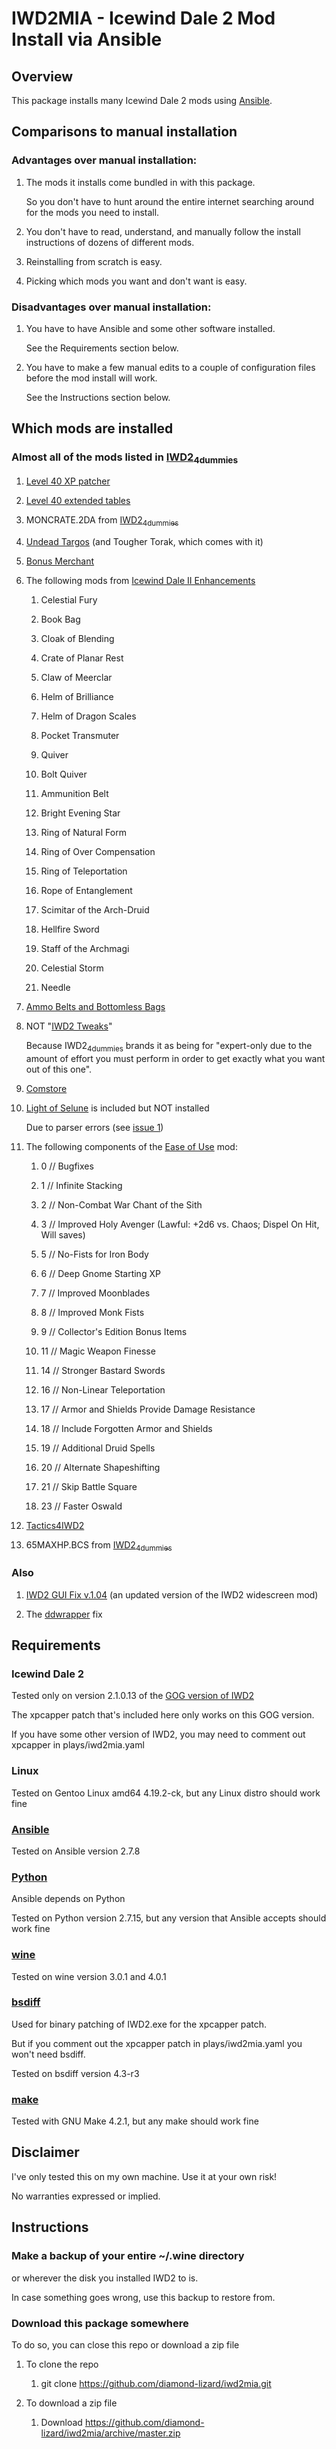 * IWD2MIA - Icewind Dale 2 Mod Install via Ansible
** Overview
This package installs many Icewind Dale 2 mods using [[https://www.ansible.com/][Ansible]].
** Comparisons to manual installation
*** Advantages over manual installation:
**** The mods it installs come bundled in with this package.
So you don't have to hunt around the entire internet searching around for the mods you need to install.
**** You don't have to read, understand, and manually follow the install instructions of dozens of different mods.
**** Reinstalling from scratch is easy.
**** Picking which mods you want and don't want is easy.
*** Disadvantages over manual installation:
**** You have to have Ansible and some other software installed.
See the Requirements section below.
**** You have to make a few manual edits to a couple of configuration files before the mod install will work.
See the Instructions section below.
** Which mods are installed
*** Almost all of the mods listed in [[http://www.sorcerers.net/Games/dl.php?s=IWD2&f=IWD2/IWD2-4dummies.zip][IWD2_4dummies]]
**** [[http://www.sorcerers.net/Games/dl.php?s=IWD2&f=IWD2/XPCapper.zip][Level 40 XP patcher]]
**** [[http://www.sorcerers.net/Games/dl.php?s=IWD2&f=IWD2/ExtendedTables40.zip][Level 40 extended tables]]
**** MONCRATE.2DA from [[http://www.sorcerers.net/Games/dl.php?s=IWD2&f=IWD2/IWD2-4dummies.zip][IWD2_4dummies]]
**** [[http://www.sorcerers.net/Games/dl.php?s=IWD2&f=IWD2/Weimer-Targos.rar][Undead Targos]] (and Tougher Torak, which comes with it)
**** [[http://www.sorcerers.net/Games/dl.php?s=IWD2&f=IWD2/Weimer-Merchant.rar][Bonus Merchant]]
**** The following mods from [[https://bbellina.blogspot.com/2014/06/icewind-dale-ii-enhancements.html][Icewind Dale II Enhancements]]
***** Celestial Fury
***** Book Bag
***** Cloak of Blending
***** Crate of Planar Rest
***** Claw of Meerclar
***** Helm of Brilliance
***** Helm of Dragon Scales
***** Pocket Transmuter
***** Quiver
***** Bolt Quiver
***** Ammunition Belt
***** Bright Evening Star
***** Ring of Natural Form
***** Ring of Over Compensation
***** Ring of Teleportation
***** Rope of Entanglement
***** Scimitar of the Arch-Druid
***** Hellfire Sword
***** Staff of the Archmagi
***** Celestial Storm
***** Needle
**** [[http://www.sorcerers.net/Games/dl.php?s=IWD2&f=IWD2/IWD2-ammobelt.zip][Ammo Belts and Bottomless Bags]]
**** NOT "[[http://www.baldursgatemods.com/forums/index.php?topic=6803.0][IWD2 Tweaks]]"
Because IWD2_4dummies brands it as being for "expert-only due to the amount of effort you must perform in order to get exactly what you want out of this one".
**** [[http://america.iegmc.com/russian/IWD2_mods/CoMstore210.7z][Comstore]]
**** [[http://www.sorcerers.net/Games/dl.php?s=IWD2&f=IWD2/LightOfSelune.zip][Light of Selune]] is included but NOT installed
Due to parser errors (see [[https://github.com/diamond-lizard/iwd2mia/issues/1][issue 1]])
**** The following components of the [[http://www.sorcerers.net/Games/dl.php?s=IWD2&f=IWD2/Weimer-IWD2-Ease.rar][Ease of Use]] mod:
***** 0 // Bugfixes
***** 1 // Infinite Stacking
***** 2 // Non-Combat War Chant of the Sith
***** 3 // Improved Holy Avenger (Lawful: +2d6 vs. Chaos; Dispel On Hit, Will saves)
***** 5 // No-Fists for Iron Body
***** 6 // Deep Gnome Starting XP
***** 7 // Improved Moonblades
***** 8 // Improved Monk Fists
***** 9 // Collector's Edition Bonus Items
***** 11 // Magic Weapon Finesse
***** 14 // Stronger Bastard Swords
***** 16 // Non-Linear Teleportation
***** 17 // Armor and Shields Provide Damage Resistance
***** 18 // Include Forgotten Armor and Shields
***** 19 // Additional Druid Spells
***** 20 // Alternate Shapeshifting
***** 21 // Skip Battle Square
***** 23 // Faster Oswald
**** [[http://www.sorcerers.net/Games/dl.php?s=IWD2&f=IWD2/Tactics4IWD2.rar][Tactics4IWD2]]
**** 65MAXHP.BCS from [[http://www.sorcerers.net/Games/dl.php?s=IWD2&f=IWD2/IWD2-4dummies.zip][IWD2_4dummies]]
*** Also
**** [[http://havredest.eklablog.fr/interfaces-pour-widescreen-a42876917][IWD2 GUI Fix v.1.04]] (an updated version of the IWD2 widescreen mod)
**** The [[http://bitpatch.com/ddwrapper.html][ddwrapper]] fix
** Requirements
*** Icewind Dale 2
Tested only on version 2.1.0.13 of the [[https://www.gog.com/game/icewind_dale_2][GOG version of IWD2]]

The xpcapper patch that's included here only works on this GOG version.

If you have some other version of IWD2, you may need to comment out xpcapper in plays/iwd2mia.yaml
*** Linux
Tested on Gentoo Linux amd64 4.19.2-ck, but any Linux distro should work fine
*** [[http://www.daemonology.net/bsdiff/][Ansible]]
Tested on Ansible version 2.7.8
*** [[https://www.python.org/][Python]]
Ansible depends on Python

Tested on Python version 2.7.15, but any version that Ansible accepts should work fine
*** [[https://www.winehq.org/][wine]]
Tested on wine version 3.0.1 and 4.0.1
*** [[http://www.daemonology.net/bsdiff/][bsdiff]]
Used for binary patching of IWD2.exe for the xpcapper patch.

But if you comment out the xpcapper patch in plays/iwd2mia.yaml you won't need bsdiff.

Tested on bsdiff version 4.3-r3
*** [[https://www.gnu.org/software/make/make.html][make]]
Tested with GNU Make 4.2.1, but any make should work fine
** Disclaimer
I've only tested this on my own machine.  Use it at your own risk!

No warranties expressed or implied.
** Instructions
*** Make a backup of your entire ~/.wine directory
or wherever the disk you installed IWD2 to is.

In case something goes wrong, use this backup to restore from.
*** Download this package somewhere
To do so, you can close this repo or download a zip file
**** To clone the repo
***** git clone https://github.com/diamond-lizard/iwd2mia.git
**** To download a zip file
***** Download https://github.com/diamond-lizard/iwd2mia/archive/master.zip
*** Extract the zip file, if that's what you downloaded
*** Edit ansible.cfg
**** Change the value of "inventory" to be the path to the "inventory" directory.
For instance, if you installed this package to ~/foo then the "inventory" line in ansible.cfg should read:

inventory = ~/foo/inventory
*** Edit inventory/host_vars/localhost.yaml
**** Change iwd2_path_unexpanded to whatever directory you have IWD2 installed in
**** Change horizontal_resolution and vertical_resolution to whatever resolution you want to play IWD2 at
*** Type "make install"
** License

All of the Ansible code in this repo is distributed under the AGPL (see below).  The mods themselves are distributed under their own licenses.

    iwd2mia - Icewind Dale 2 Mod Install via Ansible

    Copyright (C) 2019  diamond-lizard

    This program is free software: you can redistribute it and/or modify
    it under the terms of the GNU Affero General Public License as
    published by the Free Software Foundation, either version 3 of the
    License, or (at your option) any later version.

    This program is distributed in the hope that it will be useful,
    but WITHOUT ANY WARRANTY; without even the implied warranty of
    MERCHANTABILITY or FITNESS FOR A PARTICULAR PURPOSE.  See the
    GNU Affero General Public License for more details.

    You should have received a copy of the GNU Affero General Public License
    along with this program.  If not, see <https://www.gnu.org/licenses/>.
